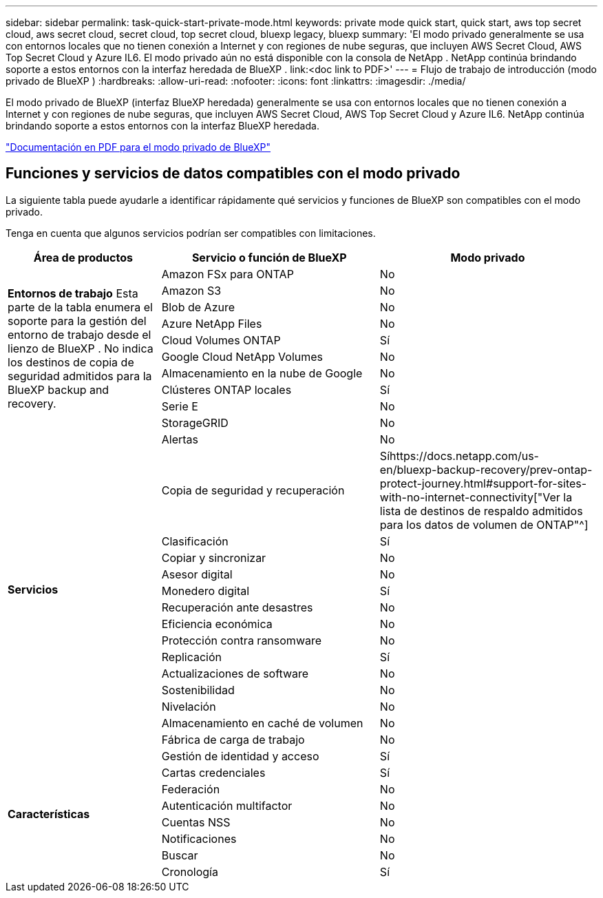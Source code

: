 ---
sidebar: sidebar 
permalink: task-quick-start-private-mode.html 
keywords: private mode quick start, quick start, aws top secret cloud, aws secret cloud, secret cloud, top secret cloud, bluexp legacy, bluexp 
summary: 'El modo privado generalmente se usa con entornos locales que no tienen conexión a Internet y con regiones de nube seguras, que incluyen AWS Secret Cloud, AWS Top Secret Cloud y Azure IL6.  El modo privado aún no está disponible con la consola de NetApp .  NetApp continúa brindando soporte a estos entornos con la interfaz heredada de BlueXP . link:<doc link to PDF>' 
---
= Flujo de trabajo de introducción (modo privado de BlueXP )
:hardbreaks:
:allow-uri-read: 
:nofooter: 
:icons: font
:linkattrs: 
:imagesdir: ./media/


[role="lead"]
El modo privado de BlueXP (interfaz BlueXP heredada) generalmente se usa con entornos locales que no tienen conexión a Internet y con regiones de nube seguras, que incluyen AWS Secret Cloud, AWS Top Secret Cloud y Azure IL6.  NetApp continúa brindando soporte a estos entornos con la interfaz BlueXP heredada.

link:media/BlueXP-Private-Mode-legacy-interface.pdf["Documentación en PDF para el modo privado de BlueXP"^]



== Funciones y servicios de datos compatibles con el modo privado

La siguiente tabla puede ayudarle a identificar rápidamente qué servicios y funciones de BlueXP son compatibles con el modo privado.

Tenga en cuenta que algunos servicios podrían ser compatibles con limitaciones.

[cols="19,27,27"]
|===
| Área de productos | Servicio o función de BlueXP | Modo privado 


.10+| *Entornos de trabajo* Esta parte de la tabla enumera el soporte para la gestión del entorno de trabajo desde el lienzo de BlueXP .  No indica los destinos de copia de seguridad admitidos para la BlueXP backup and recovery. | Amazon FSx para ONTAP | No 


| Amazon S3 | No 


| Blob de Azure | No 


| Azure NetApp Files | No 


| Cloud Volumes ONTAP | Sí 


| Google Cloud NetApp Volumes | No 


| Almacenamiento en la nube de Google | No 


| Clústeres ONTAP locales | Sí 


| Serie E | No 


| StorageGRID | No 


.15+| *Servicios* | Alertas | No 


| Copia de seguridad y recuperación | Síhttps://docs.netapp.com/us-en/bluexp-backup-recovery/prev-ontap-protect-journey.html#support-for-sites-with-no-internet-connectivity["Ver la lista de destinos de respaldo admitidos para los datos de volumen de ONTAP"^] 


| Clasificación | Sí 


| Copiar y sincronizar | No 


| Asesor digital | No 


| Monedero digital | Sí 


| Recuperación ante desastres | No 


| Eficiencia económica | No 


| Protección contra ransomware | No 


| Replicación | Sí 


| Actualizaciones de software | No 


| Sostenibilidad | No 


| Nivelación | No 


| Almacenamiento en caché de volumen | No 


| Fábrica de carga de trabajo | No 


.8+| *Características* | Gestión de identidad y acceso | Sí 


| Cartas credenciales | Sí 


| Federación | No 


| Autenticación multifactor | No 


| Cuentas NSS | No 


| Notificaciones | No 


| Buscar | No 


| Cronología | Sí 
|===